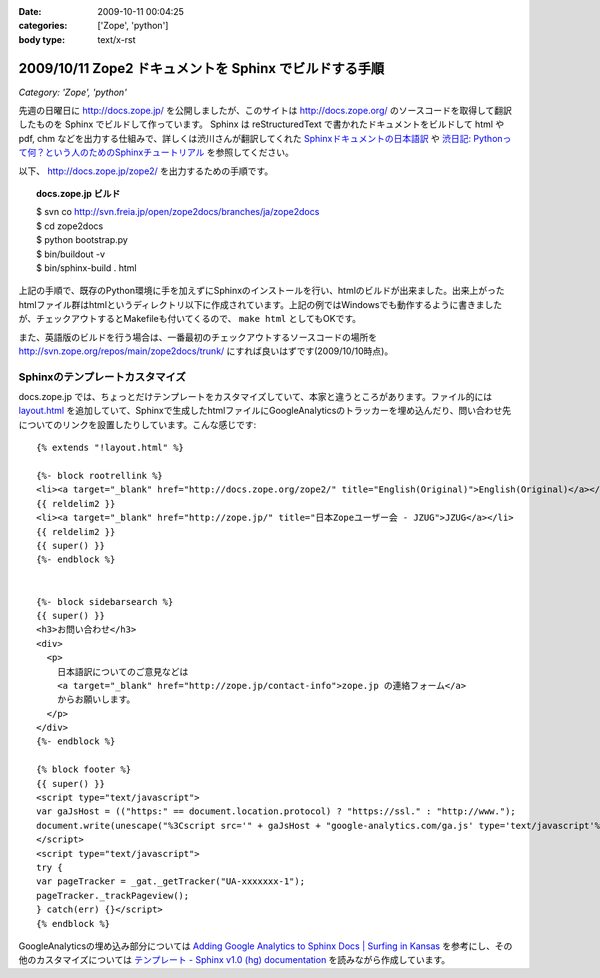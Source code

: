 :date: 2009-10-11 00:04:25
:categories: ['Zope', 'python']
:body type: text/x-rst

=======================================================
2009/10/11 Zope2 ドキュメントを Sphinx でビルドする手順
=======================================================

*Category: 'Zope', 'python'*

先週の日曜日に http://docs.zope.jp/ を公開しましたが、このサイトは http://docs.zope.org/ のソースコードを取得して翻訳したものを Sphinx でビルドして作っています。 Sphinx は reStructuredText で書かれたドキュメントをビルドして html や pdf, chm などを出力する仕組みで、詳しくは渋川さんが翻訳してくれた `Sphinxドキュメントの日本語訳`_ や `渋日記: Pythonって何？という人のためのSphinxチュートリアル`_ を参照してください。

.. _`Sphinxドキュメントの日本語訳`: http://sphinx.shibu.jp/
.. _`渋日記: Pythonって何？という人のためのSphinxチュートリアル`: http://blog.shibu.jp/article/32098239.html


以下、 http://docs.zope.jp/zope2/ を出力するための手順です。

.. topic:: docs.zope.jp ビルド
  :class: dos

  | $ svn co http://svn.freia.jp/open/zope2docs/branches/ja/zope2docs
  | $ cd zope2docs
  | $ python bootstrap.py
  | $ bin/buildout -v
  | $ bin/sphinx-build . html

上記の手順で、既存のPython環境に手を加えずにSphinxのインストールを行い、htmlのビルドが出来ました。出来上がったhtmlファイル群はhtmlというディレクトリ以下に作成されています。上記の例ではWindowsでも動作するように書きましたが、チェックアウトするとMakefileも付いてくるので、 ``make html`` としてもOKです。

また、英語版のビルドを行う場合は、一番最初のチェックアウトするソースコードの場所を http://svn.zope.org/repos/main/zope2docs/trunk/ にすれば良いはずです(2009/10/10時点)。

Sphinxのテンプレートカスタマイズ
--------------------------------

docs.zope.jp では、ちょっとだけテンプレートをカスタマイズしていて、本家と違うところがあります。ファイル的には `layout.html`_ を追加していて、Sphinxで生成したhtmlファイルにGoogleAnalyticsのトラッカーを埋め込んだり、問い合わせ先についてのリンクを設置したりしています。こんな感じです::

    {% extends "!layout.html" %}

    {%- block rootrellink %}
    <li><a target="_blank" href="http://docs.zope.org/zope2/" title="English(Original)">English(Original)</a></li>
    {{ reldelim2 }}
    <li><a target="_blank" href="http://zope.jp/" title="日本Zopeユーザー会 - JZUG">JZUG</a></li>
    {{ reldelim2 }}
    {{ super() }}
    {%- endblock %}


    {%- block sidebarsearch %}
    {{ super() }}
    <h3>お問い合わせ</h3>
    <div>
      <p>
        日本語訳についてのご意見などは
        <a target="_blank" href="http://zope.jp/contact-info">zope.jp の連絡フォーム</a>
        からお願いします。
      </p>
    </div>
    {%- endblock %}

    {% block footer %}
    {{ super() }}
    <script type="text/javascript">
    var gaJsHost = (("https:" == document.location.protocol) ? "https://ssl." : "http://www.");
    document.write(unescape("%3Cscript src='" + gaJsHost + "google-analytics.com/ga.js' type='text/javascript'%3E%3C/script%3E"));
    </script>
    <script type="text/javascript">
    try {
    var pageTracker = _gat._getTracker("UA-xxxxxxx-1");
    pageTracker._trackPageview();
    } catch(err) {}</script>
    {% endblock %}



GoogleAnalyticsの埋め込み部分については `Adding Google Analytics to Sphinx Docs | Surfing in Kansas`_ を参考にし、その他のカスタマイズについては `テンプレート - Sphinx v1.0 (hg) documentation`_ を読みながら作成しています。

.. _`Adding Google Analytics to Sphinx Docs | Surfing in Kansas`: http://ericholscher.com/blog/2009/apr/5/adding-google-analytics-sphinx-docs/

.. _`テンプレート - Sphinx v1.0 (hg) documentation`: http://sphinx.shibu.jp/templating.html

.. _`layout.html`: http://svn.freia.jp/open/zope2docs/branches/ja/zope2docs/.templates/layout.html 



.. :extend type: text/html
.. :extend:


.. :comments:
.. :comment id: 2010-09-03.0657923134
.. :title: Re:Zope2 ドキュメントを Sphinx でビルドする手順
.. :author: xiangxiang
.. :date: 2010-09-03 17:04:26
.. :email: xiangxiangputou@sina.com
.. :url: http://www.oxpdf.jp/ 
.. :body:
.. OX CHM PDF変換は仮プリンタを利用してCHMをPDFファイルに変換するソフトです。作成したPDFファイルはPDF1.2、PDF1.3やPDF1.4をサ ポートしCHMをPDFファイルに変換できて、任意な印刷できるファイルも変換できます。具体的に言えば、Txt、Word、Excel、 Powerpointや画像形式などです。そしてPDFファイルに作成するほかに、「Option]において画像形式（例えばPNG、JPEG、BMP、 PCX、TIFF)や言語編集形式（PS、EPS)などとしても保存できます。
.. 安全なシステムとしてOX CHM PDF変換 フリーはパスウードをつけることができます。またフリーダウンロードをサポートします。
.. http://www.oxpdf.jp/chm-to-pdf-converter.html
